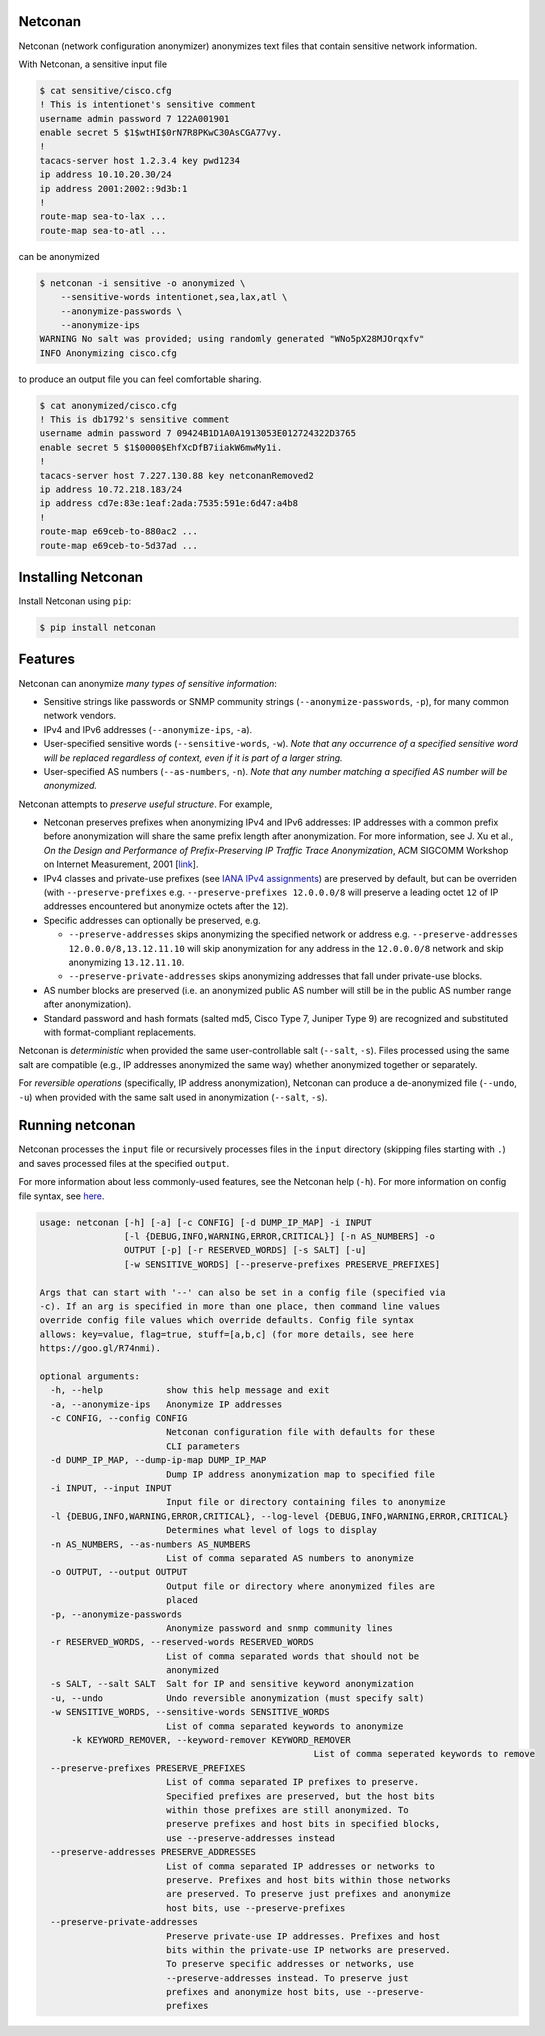 Netconan
========

Netconan (network configuration anonymizer) anonymizes text files that contain sensitive network information.

With Netconan, a sensitive input file

.. code-block:: bash

    $ cat sensitive/cisco.cfg 
    ! This is intentionet's sensitive comment
    username admin password 7 122A001901
    enable secret 5 $1$wtHI$0rN7R8PKwC30AsCGA77vy.
    !
    tacacs-server host 1.2.3.4 key pwd1234
    ip address 10.10.20.30/24
    ip address 2001:2002::9d3b:1
    !
    route-map sea-to-lax ...
    route-map sea-to-atl ...

can be anonymized

.. code-block:: bash

    $ netconan -i sensitive -o anonymized \
        --sensitive-words intentionet,sea,lax,atl \
        --anonymize-passwords \
        --anonymize-ips 
    WARNING No salt was provided; using randomly generated "WNo5pX28MJOrqxfv"
    INFO Anonymizing cisco.cfg

to produce an output file you can feel comfortable sharing.

.. code-block:: bash

    $ cat anonymized/cisco.cfg 
    ! This is db1792's sensitive comment
    username admin password 7 09424B1D1A0A1913053E012724322D3765
    enable secret 5 $1$0000$EhfXcDfB7iiakW6mwMy1i.
    !
    tacacs-server host 7.227.130.88 key netconanRemoved2
    ip address 10.72.218.183/24
    ip address cd7e:83e:1eaf:2ada:7535:591e:6d47:a4b8
    !
    route-map e69ceb-to-880ac2 ...
    route-map e69ceb-to-5d37ad ...

Installing Netconan
===================

Install Netconan using ``pip``:

.. code-block:: bash

    $ pip install netconan

Features
========

Netconan can anonymize *many types of sensitive information*:

* Sensitive strings like passwords or SNMP community strings (``--anonymize-passwords``, ``-p``), for many common network vendors.
* IPv4 and IPv6 addresses (``--anonymize-ips``, ``-a``).
* User-specified sensitive words (``--sensitive-words``, ``-w``).  *Note that any occurrence of a specified sensitive word will be replaced regardless of context, even if it is part of a larger string.*
* User-specified AS numbers (``--as-numbers``, ``-n``).  *Note that any number matching a specified AS number will be anonymized.*


Netconan attempts to *preserve useful structure*. For example,

* Netconan preserves prefixes when anonymizing IPv4 and IPv6 addresses: IP addresses with a common prefix before anonymization will share the same prefix length after anonymization. For more information, see J. Xu et al., *On the Design and Performance of Prefix-Preserving IP Traffic Trace Anonymization*, ACM SIGCOMM Workshop on Internet Measurement, 2001 [`link <https://smartech.gatech.edu/bitstream/handle/1853/6573/GIT-CC-01-22.pdf>`_].

* IPv4 classes and private-use prefixes (see `IANA IPv4 assignments <https://www.iana.org/assignments/iana-ipv4-special-registry/iana-ipv4-special-registry.xhtml>`_) are preserved by default, but can be overriden (with ``--preserve-prefixes`` e.g. ``--preserve-prefixes 12.0.0.0/8`` will preserve a leading octet ``12`` of IP addresses encountered but anonymize octets after the ``12``).

* Specific addresses can optionally be preserved, e.g.

  - ``--preserve-addresses`` skips anonymizing the specified network or address e.g. ``--preserve-addresses 12.0.0.0/8,13.12.11.10`` will skip anonymization for any address in the ``12.0.0.0/8`` network and skip anonymizing ``13.12.11.10``.

  - ``--preserve-private-addresses`` skips anonymizing addresses that fall under private-use blocks.

* AS number blocks are preserved (i.e. an anonymized public AS number will still be in the public AS number range after anonymization).

* Standard password and hash formats (salted md5, Cisco Type 7, Juniper Type 9) are recognized and substituted with format-compliant replacements.

Netconan is *deterministic* when provided the same user-controllable salt (``--salt``, ``-s``). Files processed using the same salt are compatible (e.g., IP addresses anonymized the same way) whether anonymized together or separately.

For *reversible operations* (specifically, IP address anonymization), Netconan can produce a de-anonymized file (``--undo``, ``-u``) when provided with the same salt used in anonymization (``--salt``, ``-s``).

Running netconan
================

Netconan processes the ``input`` file or recursively processes files in the ``input`` directory (skipping files starting with ``.``) and saves processed files at the specified ``output``.

For more information about less commonly-used features, see the Netconan help (``-h``).  For more information on config file syntax, see `here <https://goo.gl/R74nmi>`_.

.. code-block:: bash

    usage: netconan [-h] [-a] [-c CONFIG] [-d DUMP_IP_MAP] -i INPUT
                    [-l {DEBUG,INFO,WARNING,ERROR,CRITICAL}] [-n AS_NUMBERS] -o
                    OUTPUT [-p] [-r RESERVED_WORDS] [-s SALT] [-u]
                    [-w SENSITIVE_WORDS] [--preserve-prefixes PRESERVE_PREFIXES]

    Args that can start with '--' can also be set in a config file (specified via
    -c). If an arg is specified in more than one place, then command line values
    override config file values which override defaults. Config file syntax
    allows: key=value, flag=true, stuff=[a,b,c] (for more details, see here
    https://goo.gl/R74nmi).

    optional arguments:
      -h, --help            show this help message and exit
      -a, --anonymize-ips   Anonymize IP addresses
      -c CONFIG, --config CONFIG
                            Netconan configuration file with defaults for these
                            CLI parameters
      -d DUMP_IP_MAP, --dump-ip-map DUMP_IP_MAP
                            Dump IP address anonymization map to specified file
      -i INPUT, --input INPUT
                            Input file or directory containing files to anonymize
      -l {DEBUG,INFO,WARNING,ERROR,CRITICAL}, --log-level {DEBUG,INFO,WARNING,ERROR,CRITICAL}
                            Determines what level of logs to display
      -n AS_NUMBERS, --as-numbers AS_NUMBERS
                            List of comma separated AS numbers to anonymize
      -o OUTPUT, --output OUTPUT
                            Output file or directory where anonymized files are
                            placed
      -p, --anonymize-passwords
                            Anonymize password and snmp community lines
      -r RESERVED_WORDS, --reserved-words RESERVED_WORDS
                            List of comma separated words that should not be
                            anonymized
      -s SALT, --salt SALT  Salt for IP and sensitive keyword anonymization
      -u, --undo            Undo reversible anonymization (must specify salt)
      -w SENSITIVE_WORDS, --sensitive-words SENSITIVE_WORDS
                            List of comma separated keywords to anonymize
	  -k KEYWORD_REMOVER, --keyword-remover KEYWORD_REMOVER
							List of comma seperated keywords to remove
      --preserve-prefixes PRESERVE_PREFIXES
                            List of comma separated IP prefixes to preserve.
                            Specified prefixes are preserved, but the host bits
                            within those prefixes are still anonymized. To
                            preserve prefixes and host bits in specified blocks,
                            use --preserve-addresses instead
      --preserve-addresses PRESERVE_ADDRESSES
                            List of comma separated IP addresses or networks to
                            preserve. Prefixes and host bits within those networks
                            are preserved. To preserve just prefixes and anonymize
                            host bits, use --preserve-prefixes
      --preserve-private-addresses
                            Preserve private-use IP addresses. Prefixes and host
                            bits within the private-use IP networks are preserved.
                            To preserve specific addresses or networks, use
                            --preserve-addresses instead. To preserve just
                            prefixes and anonymize host bits, use --preserve-
                            prefixes
